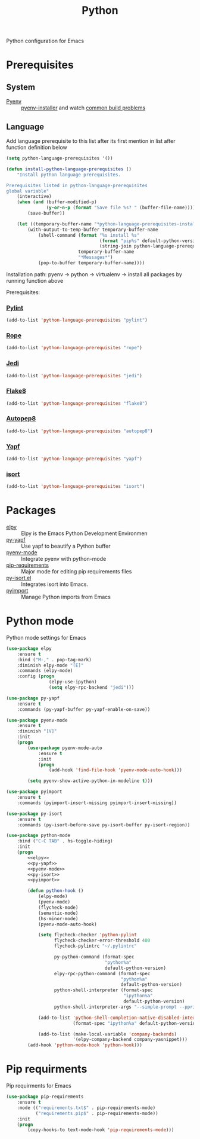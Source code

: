 #+TITLE: Python
#+OPTIONS: toc:nil num:nil ^:nil

Python configuration for Emacs

* Prerequisites
** System
   :PROPERTIES:
   :CUSTOM_ID: python-system-prerequisites
   :END:

   #+NAME: python-system-prerequisites
   #+CAPTION: System prerequisites for python packages

 - [[https://github.com/pyenv/pyenv][Pyenv]] :: [[https://github.com/pyenv/pyenv-installer][pyenv-installer]] and watch [[https://github.com/pyenv/pyenv/wiki/Common-build-problems][common build problems]]
** Language
   :PROPERTIES:
   :CUSTOM_ID: python-language-prerequisites
   :END:

   #+NAME: python-language-prerequisites
   #+CAPTION: Language prerequisites for python packages

   Add language prerequisite to this list after its first mention in 
   list after function definition below
   #+BEGIN_SRC emacs-lisp
   (setq python-language-prerequisites '())
   #+END_SRC

   #+BEGIN_SRC emacs-lisp
     (defun install-python-language-prerequisites ()
         "Install python language prerequisites.

     Prerequisites listed in python-language-prerequisites
     global variable"
         (interactive)
         (when (and (buffer-modified-p)
                    (y-or-n-p (format "Save file %s? " (buffer-file-name))))
             (save-buffer))

         (let ((temporary-buffer-name "*python-language-prerequisites-installation*"))
             (with-output-to-temp-buffer temporary-buffer-name
                 (shell-command (format "%s install %s"
                                        (format "pip%s" default-python-version)
                                        (string-join python-language-prerequisites " "))
                                temporary-buffer-name
                                "*Messages*")
                 (pop-to-buffer temporary-buffer-name))))
   #+END_SRC

   Installation path: pyenv -> python
                            -> virtualenv
                            -> install all packages by running function above

   Prerequisites:
*** [[https://www.pylint.org/][Pylint]]
   #+BEGIN_SRC emacs-lisp
   (add-to-list 'python-language-prerequisites "pylint")
   #+END_SRC
*** [[https://github.com/python-rope/rope][Rope]]
   #+BEGIN_SRC emacs-lisp
   (add-to-list 'python-language-prerequisites "rope")
   #+END_SRC
*** [[https://github.com/davidhalter/jedi][Jedi]]
   #+BEGIN_SRC emacs-lisp
   (add-to-list 'python-language-prerequisites "jedi")
   #+END_SRC
*** [[https://gitlab.com/pycqa/flake8][Flake8]]
   #+BEGIN_SRC emacs-lisp
   (add-to-list 'python-language-prerequisites "flake8")
   #+END_SRC
*** [[https://github.com/hhatto/autopep8][Autopep8]]
   #+BEGIN_SRC emacs-lisp
   (add-to-list 'python-language-prerequisites "autopep8")
   #+END_SRC
*** [[https://github.com/google/yapf][Yapf]]
   #+BEGIN_SRC emacs-lisp
   (add-to-list 'python-language-prerequisites "yapf")
   #+END_SRC
*** [[https://github.com/timothycrosley/isort][isort]]
   #+BEGIN_SRC emacs-lisp
   (add-to-list 'python-language-prerequisites "isort")
   #+END_SRC
* Packages
  :PROPERTIES:
  :CUSTOM_ID: python-packages
  :END:

  #+NAME: python-packages
  #+CAPTION: Packages for python
  - [[https://github.com/jorgenschaefer/elpy][elpy]] :: Elpy is the Emacs Python Development Environmen
  - [[https://github.com/paetzke/py-yapf.el][py-yapf]] :: Use yapf to beautify a Python buffer
  - [[https://github.com/proofit404/pyenv-mode][pyenv-mode]] :: Integrate pyenv with python-mode
  - [[https://github.com/Wilfred/pip-requirements.el][pip-requirements]] :: Major mode for editing pip requirements files
  - [[https://github.com/paetzke/py-isort.el][py-isort.el]] :: Integrates isort into Emacs.
  - [[https://github.com/Wilfred/pyimport][pyimport]] :: Manage Python imports from Emacs
* Python mode
    Python mode settings for Emacs
  #+BEGIN_SRC emacs-lisp :tangle no :noweb-ref elpy
    (use-package elpy
        :ensure t
        :bind ("M-," . pop-tag-mark)
        :diminish elpy-mode "[E]"
        :commands (elpy-mode)
        :config (progn
                    (elpy-use-ipython)
                    (setq elpy-rpc-backend "jedi")))
  #+END_SRC

  #+BEGIN_SRC emacs-lisp :tangle no :noweb-ref py-yapf
    (use-package py-yapf
        :ensure t
        :commands (py-yapf-buffer py-yapf-enable-on-save))
      #+END_SRC

  #+BEGIN_SRC emacs-lisp :tangle no :noweb-ref pyenv-mode
    (use-package pyenv-mode
        :ensure t
        :diminish "[V]"
        :init
        (progn
            (use-package pyenv-mode-auto
                :ensure t
                :init
                (progn
                    (add-hook 'find-file-hook 'pyenv-mode-auto-hook)))

            (setq pyenv-show-active-python-in-modeline t)))
      #+END_SRC

  #+BEGIN_SRC emacs-lisp :tangle no :noweb-ref pyimport
    (use-package pyimport
        :ensure t
        :commands (pyimport-insert-missing pyimport-insert-missing))
      #+END_SRC

  #+BEGIN_SRC emacs-lisp :tangle no :noweb-ref py-isort
    (use-package py-isort
        :ensure t
        :commands (py-isort-before-save py-isort-buffer py-isort-region))
      #+END_SRC

  #+BEGIN_SRC emacs-lisp :noweb tangle
    (use-package python-mode
        :bind ("C-C TAB" . hs-toggle-hiding)
        :init
        (progn
            <<elpy>>
            <<py-yapf>>
            <<pyenv-mode>>
            <<py-isort>>
            <<pyimport>>

            (defun python-hook ()
                (elpy-mode)
                (pyenv-mode)
                (flycheck-mode)
                (semantic-mode)
                (hs-minor-mode)
                (pyenv-mode-auto-hook)

                (setq flycheck-checker 'python-pylint
                      flycheck-checker-error-threshold 400
                      flycheck-pylintrc "~/.pylintrc"

                      py-python-command (format-spec
                                         "python%a"
                                         default-python-version)
                      elpy-rpc-python-command (format-spec
                                               "python%a"
                                               default-python-version)
                      python-shell-interpreter (format-spec
                                                "ipython%a"
                                                default-python-version)
                      python-shell-interpreter-args "--simple-prompt --pprint")

                (add-to-list 'python-shell-completion-native-disabled-interpreters
                             (format-spec "ipython%a" default-python-version))

                (add-to-list (make-local-variable 'company-backends)
                             '(elpy-company-backend company-yasnippet)))
            (add-hook 'python-mode-hook 'python-hook)))
  #+END_SRC

* Pip requirments
  Pip requirments for Emacs
  #+BEGIN_SRC emacs-lisp
    (use-package pip-requirements
        :ensure t
        :mode (("requirements.txt$" . pip-requirements-mode)
               ("requirements.pip$" . pip-requirements-mode))
        :init
        (progn
            (copy-hooks-to text-mode-hook 'pip-requirements-mode)))
  #+END_SRC
